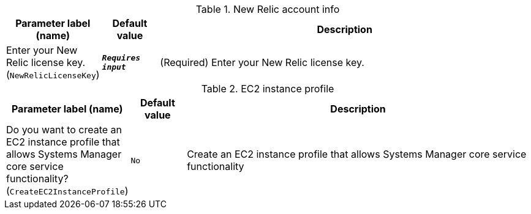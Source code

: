
.New Relic account info
[width="100%",cols="16%,11%,73%",options="header",]
|===
|Parameter label (name) |Default value|Description|Enter your New Relic license key.
(`NewRelicLicenseKey`)|`**__Requires input__**`|(Required) Enter your New Relic license key.
|===
.EC2 instance profile
[width="100%",cols="16%,11%,73%",options="header",]
|===
|Parameter label (name) |Default value|Description|Do you want to create an EC2 instance profile that allows Systems Manager core service functionality?
(`CreateEC2InstanceProfile`)|`No`|Create an EC2 instance profile that allows Systems Manager core service functionality
|===